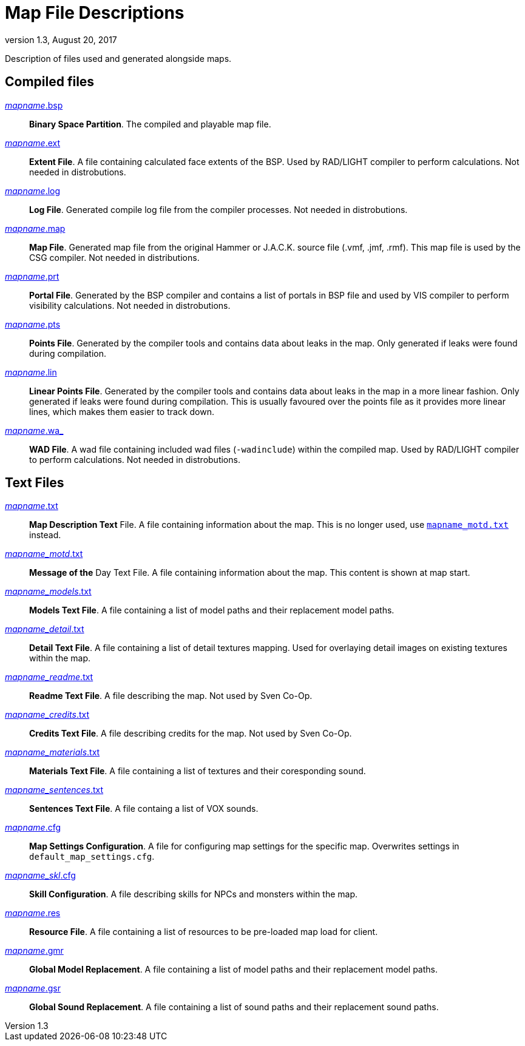 = Map File Descriptions
:revdate:   August 20, 2017
:revnumber: 1.3

Description of files used and generated alongside maps.

== Compiled files

[[mapname.bsp]]
link:#mapname.bsp[_mapname_.bsp]::
    *Binary Space Partition*. The compiled and playable map file.

[[mapname.ext]]
link:#mapname.ext[_mapname_.ext]::
    *Extent File*. A file containing calculated face extents of the BSP. Used by RAD/LIGHT compiler to perform calculations. Not needed in distrobutions.

[[mapname.log]]
link:#mapname.log[_mapname_.log]::
    *Log File*. Generated compile log file from the compiler processes. Not needed in distrobutions.

[[mapname.map]]
link:#mapname.map[_mapname_.map]::
    *Map File*. Generated map file from the original Hammer or J.A.C.K. source file (.vmf, .jmf, .rmf). This map file is used by the CSG compiler. Not needed in distributions.

[[mapname.prt]]
link:#mapname.prt[_mapname_.prt]::
    *Portal File*. Generated by the BSP compiler and contains a list of portals in BSP file and used by VIS compiler to perform visibility calculations. Not needed in distrobutions.

[[mapname.pts]]
link:#mapname.pts[_mapname_.pts]::
    *Points File*. Generated by the compiler tools and contains data about leaks in the map. Only generated if leaks were found during compilation.

[[mapname.lin]]
link:#mapname.lin[_mapname_.lin]::
    *Linear Points File*. Generated by the compiler tools and contains data about leaks in the map in a more linear fashion. Only generated if leaks were found during compilation. This is usually favoured over the points file as it provides more linear lines, which makes them easier to track down.

[[mapname.wa_]]
link:#mapname.wa_[_mapname_.wa_]::
    *WAD File*. A wad file containing included wad files (`-wadinclude`) within the compiled map. Used by RAD/LIGHT compiler to perform calculations. Not needed in distrobutions.

== Text Files

[[mapname.txt]]
link:#mapname.txt[_mapname_.txt]::
    *Map Description Text* File. A file containing information about the map. This is no longer used, use <<mapname_motd.txt,`mapname_motd.txt`>> instead.

[[mapname_motd.txt]]
link:#mapname_motd.txt[_mapname_motd_.txt]::
    *Message of the* Day Text File. A file containing information about the map. This content is shown at map start.

[[mapname_models.txt]]
link:#mapname_models.txt[_mapname_models_.txt]::
    *Models Text File*. A file containing a list of model paths and their replacement model paths.

[[mapname_detail.txt]]
link:#mapname_detail.txt[_mapname_detail_.txt]::
    *Detail Text File*. A file containing a list of detail textures mapping. Used for overlaying detail images on existing textures within the map.

[[mapname_readme.txt]]
link:#mapname_readme.txt[_mapname_readme_.txt]::
    *Readme Text File*. A file describing the map. Not used by Sven Co-Op.

[[mapname_credits.txt]]
link:#mapname_credits.txt[_mapname_credits_.txt]::
    *Credits Text File*. A file describing credits for the map. Not used by Sven Co-Op.

[[mapname_materials.txt]]
link:#mapname_materials.txt[_mapname_materials_.txt]::
    *Materials Text File*. A file containing a list of textures and their coresponding sound.

[[mapname_sentences.txt]]
link:#mapname_sentences.txt[_mapname_sentences_.txt]::
    *Sentences Text File*. A file containg a list of VOX sounds.

[[mapname.cfg]]
link:#mapname.cfg[_mapname_.cfg]::
    *Map Settings Configuration*. A file for configuring map settings for the specific map. Overwrites settings in `default_map_settings.cfg`.

[[mapname_skl.cfg]]
link:#mapname_skl.cfg[_mapname_skl_.cfg]::
    *Skill Configuration*. A file describing skills for NPCs and monsters within the map.

[[mapname.res]]
link:#mapname.res[_mapname_.res]::
    *Resource File*. A file containing a list of resources to be pre-loaded map load for client.

[[mapname.gmr]]
link:#mapname.gmr[_mapname_.gmr]::
    *Global Model Replacement*. A file containing a list of model paths and their replacement model paths.

[[mapname.gsr]]
link:#mapname.gsr[_mapname_.gsr]::
    *Global Sound Replacement*. A file containing a list of sound paths and their replacement sound paths.
